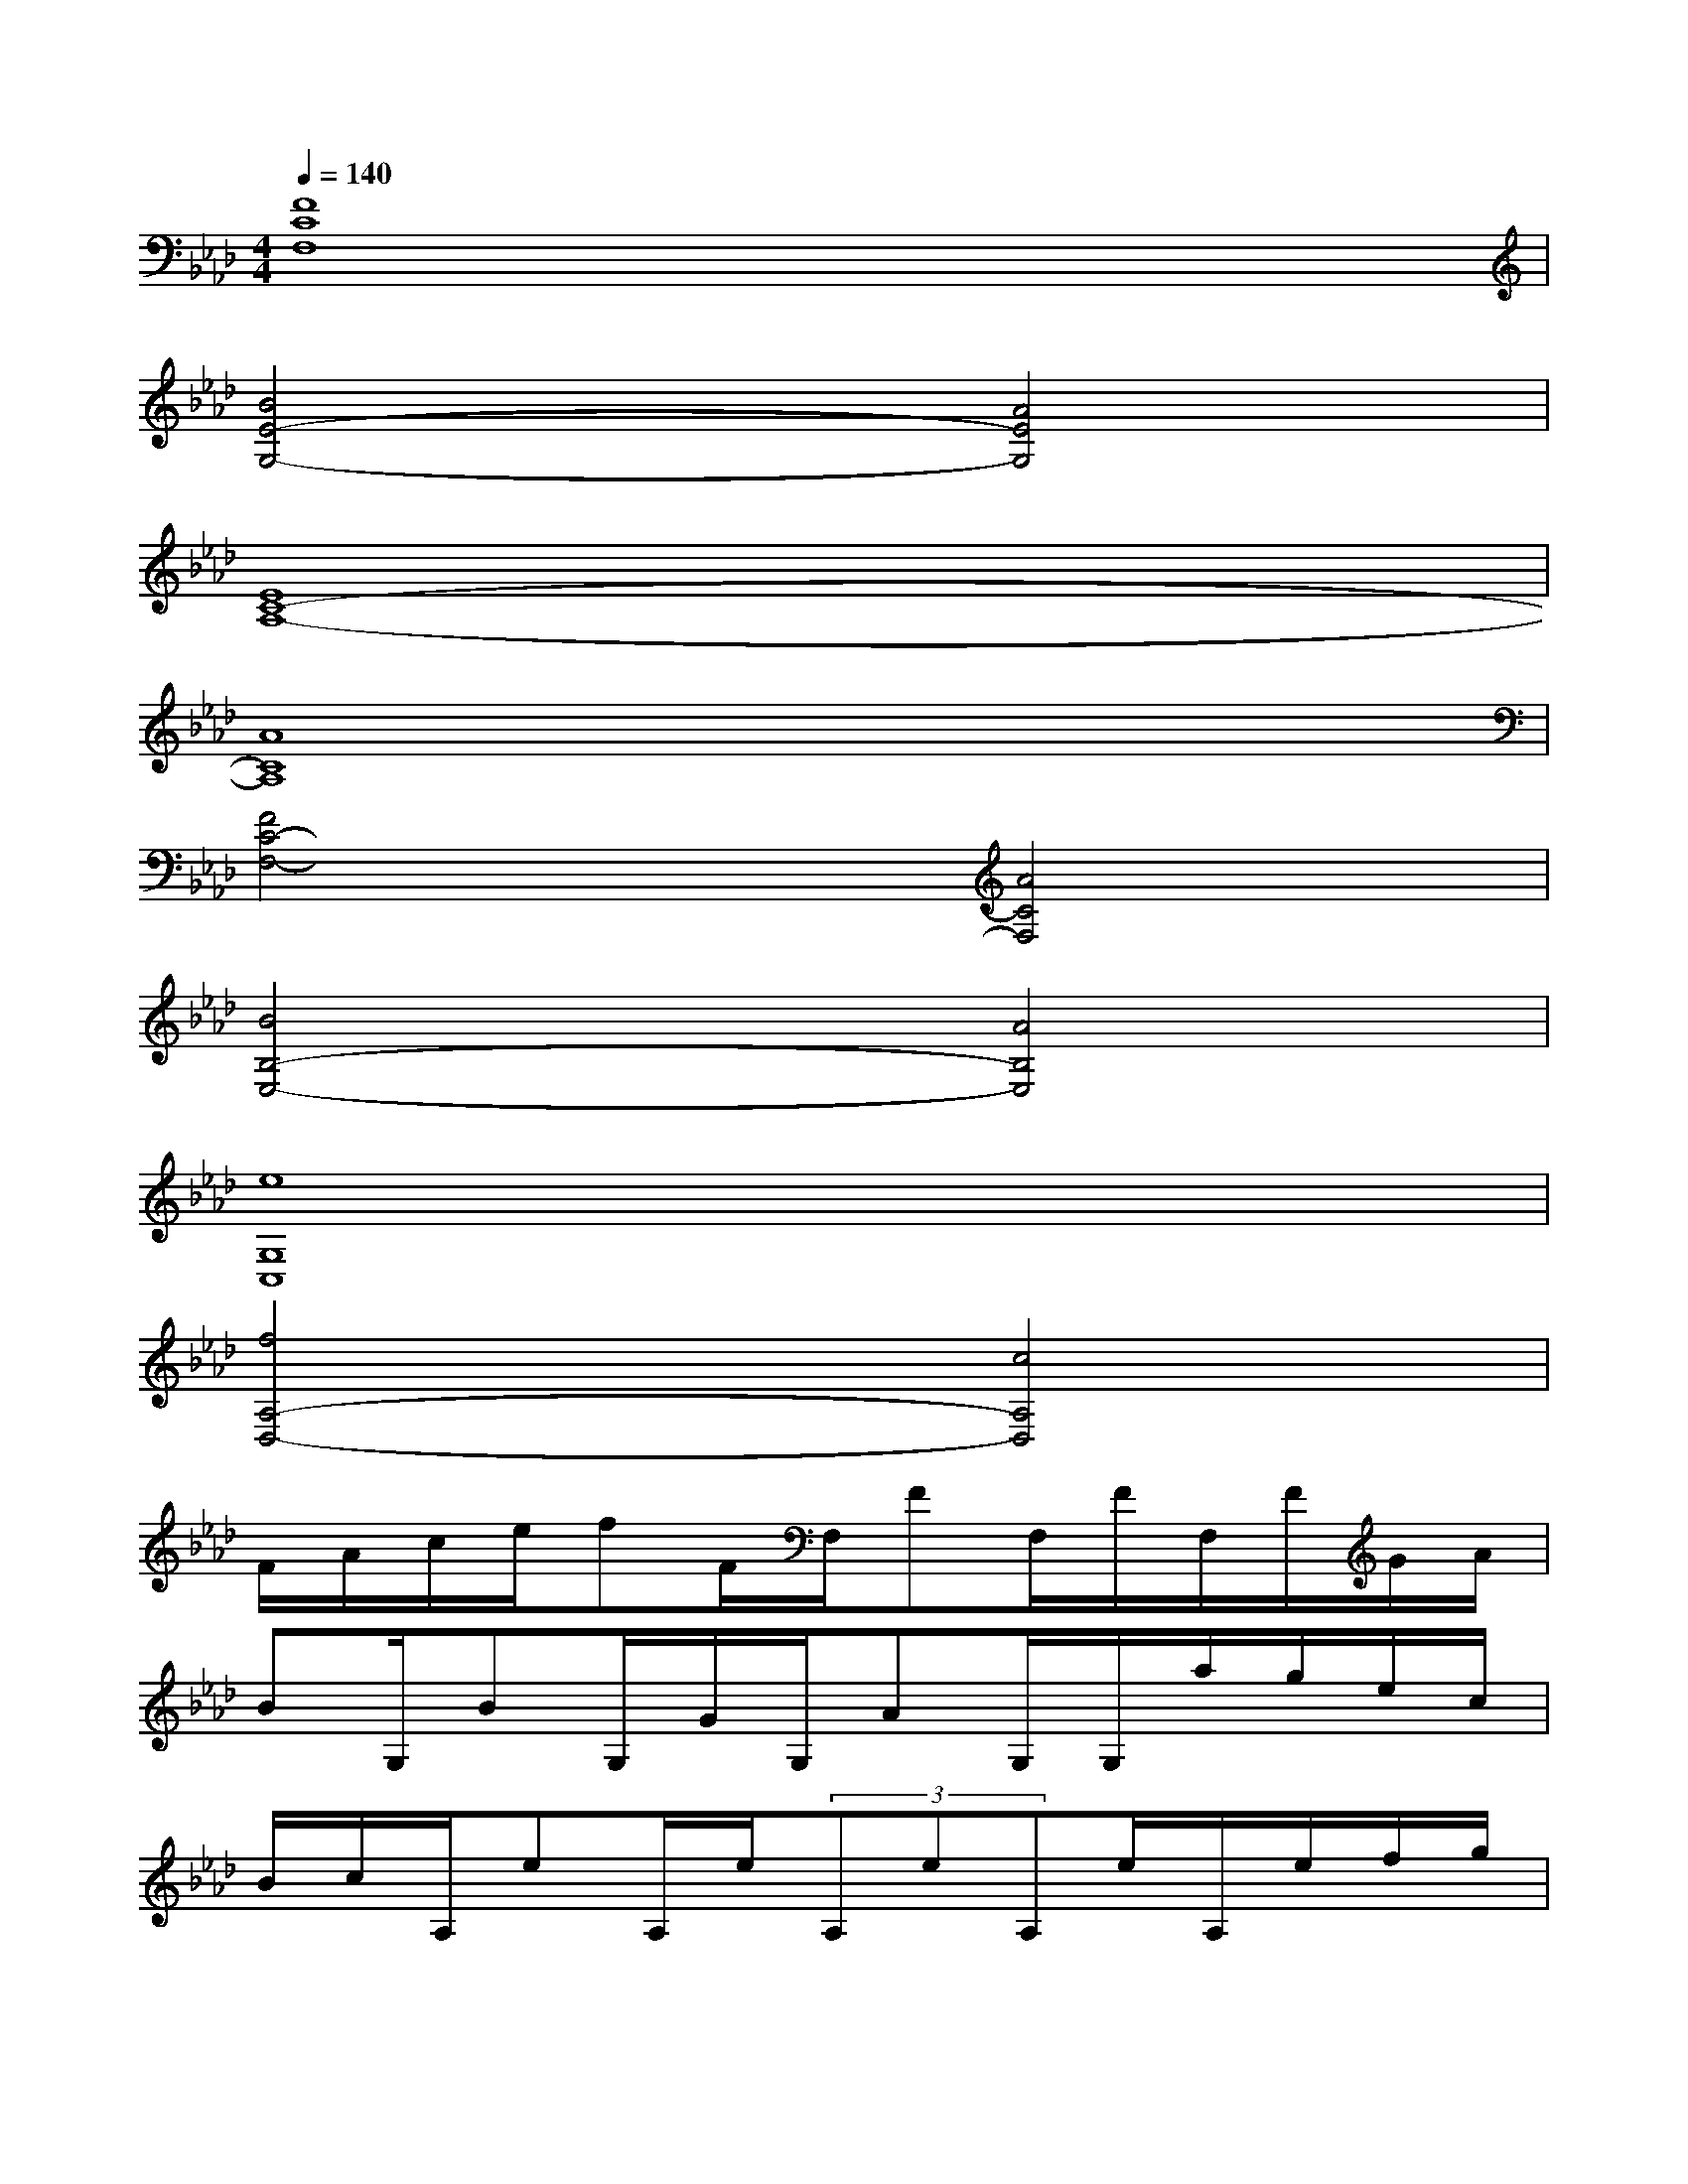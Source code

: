 X:1
T:
M:4/4
L:1/8
Q:1/4=140
K:Ab%4flats
V:1
[F8C8F,8]|
[B4E4-G,4-][A4E4G,4]|
[E8C8-A,8-]|
[A8C8A,8]|
[F4C4-F,4-][A4C4F,4]|
[B4B,4-E,4-][A4B,4E,4]|
[e8G,8C,8]|
[f4A,4-D,4-][c4A,4D,4]|
F/2A/2c/2e/2fF/2F,/2FF,/2F/2F,/2F/2G/2A/2|
BG,/2BG,/2G/2G,/2AG,/2G,/2a/2g/2e/2c/2|
B/2c/2A,/2eA,/2e/2(3A,eA,e/2A,/2e/2f/2g/2|
a/2A,/2A,/2aA,/2g/2x/2A,/2aA,/2ag/2A,/2|
fF,/2F,/2a/2F,/2a/2F,/2aF,/2aF,/2g/2a/2|
b/2E,/2E,/2bE,/2g/2E,/2aE,/2E,/2a/2g/2e/2c/2|
d/2e/2C,/2eC,/2e/2C,/2eC,/2e/2C,/2e/2f/2g/2|
f/2D,/2D,/2fD,/2eD,/2c'/2x/2D,/2c'g/2D,/2
